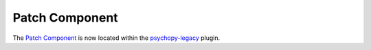 .. _patchcomponent:

-------------------------------
Patch Component
-------------------------------

The `Patch Component <https://psychopy.github.io/psychopy-legacy/builder/components/PatchComponent>`_ is now located within the `psychopy-legacy <https://psychopy.github.io/psychopy-legacy>`_ plugin.